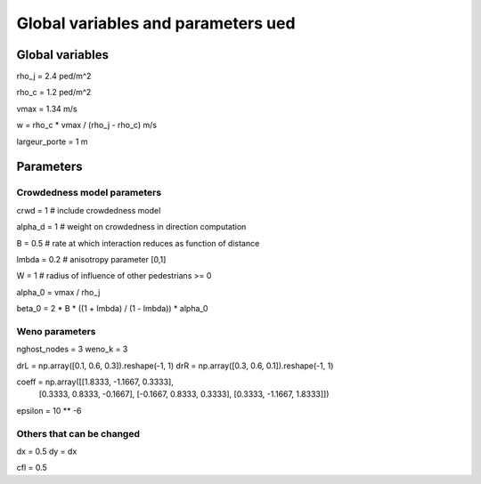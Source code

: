 Global variables and parameters ued
^^^^^^^^^^^^^^^^^^^^^^^^^^^^^^^^^^^^

Global variables
~~~~~~~~~~~~~~~~~~~~~~~~~~~~~~~~~~~~~~~~~

rho_j = 2.4 ped/m^2

rho_c = 1.2 ped/m^2

vmax = 1.34 m/s

w = rho_c * vmax / (rho_j - rho_c)  m/s

largeur_porte = 1 m

Parameters
~~~~~~~~~~~~~~~~~~~~~~~~~~~~~~~~~~~~~~~~~

Crowdedness model parameters
------------------------------

crwd = 1  # include crowdedness model

alpha_d = 1  # weight on crowdedness in direction computation

B = 0.5  # rate at which interaction reduces as function of distance

lmbda = 0.2  # anisotropy parameter [0,1]

W = 1  # radius of influence of other pedestrians >= 0

alpha_0 = vmax / rho_j

beta_0 = 2 * B * ((1 + lmbda) / (1 - lmbda)) * alpha_0


Weno parameters
---------------------------
nghost_nodes = 3
weno_k = 3

drL = np.array([0.1, 0.6, 0.3]).reshape(-1, 1)
drR = np.array([0.3, 0.6, 0.1]).reshape(-1, 1)

coeff = np.array([[1.8333, -1.1667, 0.3333],
                  [0.3333, 0.8333, -0.1667],
                  [-0.1667, 0.8333, 0.3333],
                  [0.3333, -1.1667, 1.8333]])

epsilon = 10 ** -6

Others that can be changed
-----------------------------
dx = 0.5
dy = dx

cfl = 0.5


